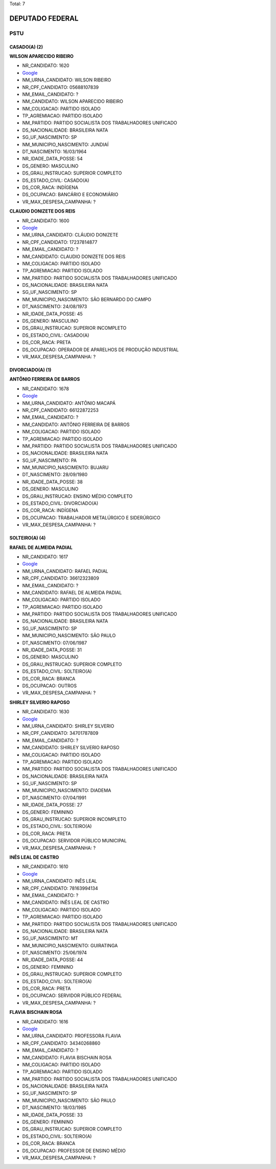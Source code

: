 Total: 7

DEPUTADO FEDERAL
================

PSTU
----

CASADO(A) (2)
.............

**WILSON APARECIDO RIBEIRO**

- NR_CANDIDATO: 1620
- `Google <https://www.google.com/search?q=WILSON+APARECIDO+RIBEIRO>`_
- NM_URNA_CANDIDATO: WILSON RIBEIRO
- NR_CPF_CANDIDATO: 05688107839
- NM_EMAIL_CANDIDATO: ?
- NM_CANDIDATO: WILSON APARECIDO RIBEIRO
- NM_COLIGACAO: PARTIDO ISOLADO
- TP_AGREMIACAO: PARTIDO ISOLADO
- NM_PARTIDO: PARTIDO SOCIALISTA DOS TRABALHADORES UNIFICADO
- DS_NACIONALIDADE: BRASILEIRA NATA
- SG_UF_NASCIMENTO: SP
- NM_MUNICIPIO_NASCIMENTO: JUNDIAÍ
- DT_NASCIMENTO: 16/03/1964
- NR_IDADE_DATA_POSSE: 54
- DS_GENERO: MASCULINO
- DS_GRAU_INSTRUCAO: SUPERIOR COMPLETO
- DS_ESTADO_CIVIL: CASADO(A)
- DS_COR_RACA: INDÍGENA
- DS_OCUPACAO: BANCÁRIO E ECONOMIÁRIO
- VR_MAX_DESPESA_CAMPANHA: ?


**CLAUDIO DONIZETE DOS REIS**

- NR_CANDIDATO: 1600
- `Google <https://www.google.com/search?q=CLAUDIO+DONIZETE+DOS+REIS>`_
- NM_URNA_CANDIDATO: CLÁUDIO DONIZETE
- NR_CPF_CANDIDATO: 17237814877
- NM_EMAIL_CANDIDATO: ?
- NM_CANDIDATO: CLAUDIO DONIZETE DOS REIS
- NM_COLIGACAO: PARTIDO ISOLADO
- TP_AGREMIACAO: PARTIDO ISOLADO
- NM_PARTIDO: PARTIDO SOCIALISTA DOS TRABALHADORES UNIFICADO
- DS_NACIONALIDADE: BRASILEIRA NATA
- SG_UF_NASCIMENTO: SP
- NM_MUNICIPIO_NASCIMENTO: SÃO BERNARDO DO CAMPO
- DT_NASCIMENTO: 24/08/1973
- NR_IDADE_DATA_POSSE: 45
- DS_GENERO: MASCULINO
- DS_GRAU_INSTRUCAO: SUPERIOR INCOMPLETO
- DS_ESTADO_CIVIL: CASADO(A)
- DS_COR_RACA: PRETA
- DS_OCUPACAO: OPERADOR DE APARELHOS DE PRODUÇÃO INDUSTRIAL
- VR_MAX_DESPESA_CAMPANHA: ?


DIVORCIADO(A) (1)
.................

**ANTÔNIO FERREIRA DE BARROS**

- NR_CANDIDATO: 1678
- `Google <https://www.google.com/search?q=ANTÔNIO+FERREIRA+DE+BARROS>`_
- NM_URNA_CANDIDATO: ANTÔNIO MACAPÁ
- NR_CPF_CANDIDATO: 66122872253
- NM_EMAIL_CANDIDATO: ?
- NM_CANDIDATO: ANTÔNIO FERREIRA DE BARROS
- NM_COLIGACAO: PARTIDO ISOLADO
- TP_AGREMIACAO: PARTIDO ISOLADO
- NM_PARTIDO: PARTIDO SOCIALISTA DOS TRABALHADORES UNIFICADO
- DS_NACIONALIDADE: BRASILEIRA NATA
- SG_UF_NASCIMENTO: PA
- NM_MUNICIPIO_NASCIMENTO: BUJARU
- DT_NASCIMENTO: 28/09/1980
- NR_IDADE_DATA_POSSE: 38
- DS_GENERO: MASCULINO
- DS_GRAU_INSTRUCAO: ENSINO MÉDIO COMPLETO
- DS_ESTADO_CIVIL: DIVORCIADO(A)
- DS_COR_RACA: INDÍGENA
- DS_OCUPACAO: TRABALHADOR METALÚRGICO E SIDERÚRGICO
- VR_MAX_DESPESA_CAMPANHA: ?


SOLTEIRO(A) (4)
...............

**RAFAEL DE ALMEIDA PADIAL**

- NR_CANDIDATO: 1617
- `Google <https://www.google.com/search?q=RAFAEL+DE+ALMEIDA+PADIAL>`_
- NM_URNA_CANDIDATO: RAFAEL PADIAL
- NR_CPF_CANDIDATO: 36612323809
- NM_EMAIL_CANDIDATO: ?
- NM_CANDIDATO: RAFAEL DE ALMEIDA PADIAL
- NM_COLIGACAO: PARTIDO ISOLADO
- TP_AGREMIACAO: PARTIDO ISOLADO
- NM_PARTIDO: PARTIDO SOCIALISTA DOS TRABALHADORES UNIFICADO
- DS_NACIONALIDADE: BRASILEIRA NATA
- SG_UF_NASCIMENTO: SP
- NM_MUNICIPIO_NASCIMENTO: SÃO PAULO
- DT_NASCIMENTO: 07/06/1987
- NR_IDADE_DATA_POSSE: 31
- DS_GENERO: MASCULINO
- DS_GRAU_INSTRUCAO: SUPERIOR COMPLETO
- DS_ESTADO_CIVIL: SOLTEIRO(A)
- DS_COR_RACA: BRANCA
- DS_OCUPACAO: OUTROS
- VR_MAX_DESPESA_CAMPANHA: ?


**SHIRLEY SILVERIO RAPOSO**

- NR_CANDIDATO: 1630
- `Google <https://www.google.com/search?q=SHIRLEY+SILVERIO+RAPOSO>`_
- NM_URNA_CANDIDATO: SHIRLEY SILVERIO
- NR_CPF_CANDIDATO: 34701787809
- NM_EMAIL_CANDIDATO: ?
- NM_CANDIDATO: SHIRLEY SILVERIO RAPOSO
- NM_COLIGACAO: PARTIDO ISOLADO
- TP_AGREMIACAO: PARTIDO ISOLADO
- NM_PARTIDO: PARTIDO SOCIALISTA DOS TRABALHADORES UNIFICADO
- DS_NACIONALIDADE: BRASILEIRA NATA
- SG_UF_NASCIMENTO: SP
- NM_MUNICIPIO_NASCIMENTO: DIADEMA
- DT_NASCIMENTO: 07/04/1991
- NR_IDADE_DATA_POSSE: 27
- DS_GENERO: FEMININO
- DS_GRAU_INSTRUCAO: SUPERIOR INCOMPLETO
- DS_ESTADO_CIVIL: SOLTEIRO(A)
- DS_COR_RACA: PRETA
- DS_OCUPACAO: SERVIDOR PÚBLICO MUNICIPAL
- VR_MAX_DESPESA_CAMPANHA: ?


**INÊS LEAL DE CASTRO**

- NR_CANDIDATO: 1610
- `Google <https://www.google.com/search?q=INÊS+LEAL+DE+CASTRO>`_
- NM_URNA_CANDIDATO: INÊS LEAL
- NR_CPF_CANDIDATO: 78163994134
- NM_EMAIL_CANDIDATO: ?
- NM_CANDIDATO: INÊS LEAL DE CASTRO
- NM_COLIGACAO: PARTIDO ISOLADO
- TP_AGREMIACAO: PARTIDO ISOLADO
- NM_PARTIDO: PARTIDO SOCIALISTA DOS TRABALHADORES UNIFICADO
- DS_NACIONALIDADE: BRASILEIRA NATA
- SG_UF_NASCIMENTO: MT
- NM_MUNICIPIO_NASCIMENTO: GUIRATINGA
- DT_NASCIMENTO: 25/06/1974
- NR_IDADE_DATA_POSSE: 44
- DS_GENERO: FEMININO
- DS_GRAU_INSTRUCAO: SUPERIOR COMPLETO
- DS_ESTADO_CIVIL: SOLTEIRO(A)
- DS_COR_RACA: PRETA
- DS_OCUPACAO: SERVIDOR PÚBLICO FEDERAL
- VR_MAX_DESPESA_CAMPANHA: ?


**FLAVIA BISCHAIN ROSA**

- NR_CANDIDATO: 1616
- `Google <https://www.google.com/search?q=FLAVIA+BISCHAIN+ROSA>`_
- NM_URNA_CANDIDATO: PROFESSORA FLAVIA
- NR_CPF_CANDIDATO: 34340268860
- NM_EMAIL_CANDIDATO: ?
- NM_CANDIDATO: FLAVIA BISCHAIN ROSA
- NM_COLIGACAO: PARTIDO ISOLADO
- TP_AGREMIACAO: PARTIDO ISOLADO
- NM_PARTIDO: PARTIDO SOCIALISTA DOS TRABALHADORES UNIFICADO
- DS_NACIONALIDADE: BRASILEIRA NATA
- SG_UF_NASCIMENTO: SP
- NM_MUNICIPIO_NASCIMENTO: SÃO PAULO
- DT_NASCIMENTO: 18/03/1985
- NR_IDADE_DATA_POSSE: 33
- DS_GENERO: FEMININO
- DS_GRAU_INSTRUCAO: SUPERIOR COMPLETO
- DS_ESTADO_CIVIL: SOLTEIRO(A)
- DS_COR_RACA: BRANCA
- DS_OCUPACAO: PROFESSOR DE ENSINO MÉDIO
- VR_MAX_DESPESA_CAMPANHA: ?

